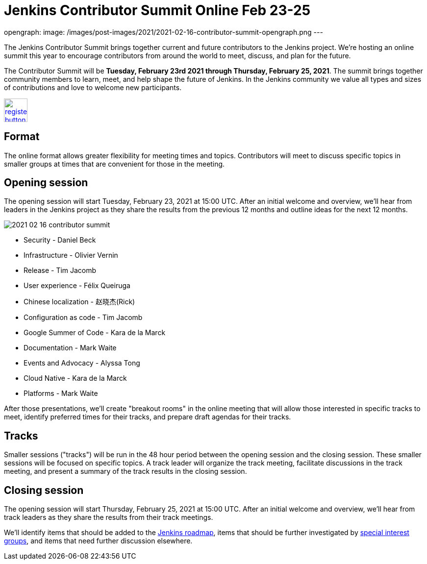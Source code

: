 = Jenkins Contributor Summit Online Feb 23-25
:page-tags: community, events

:page-author: markewaite
opengraph:
  image: /images/post-images/2021/2021-02-16-contributor-summit-opengraph.png
---

The Jenkins Contributor Summit brings together current and future contributors to the Jenkins project.
We're hosting an online summit this year to encourage contributors from around the world to meet, discuss, and plan for the future.

The Contributor Summit will be **Tuesday, February 23rd 2021 through Thursday, February 25, 2021**.
The summit brings together community members to learn, meet, and help shape the future of Jenkins.
In the Jenkins community we value all types and sizes of contributions and love to welcome new participants.

image:/images/post-images/jenkins-is-the-way/register-button.png[link="https://docs.google.com/forms/d/e/1FAIpQLSdTABEUvRlXdMptACYNFu5tP1aNrhpzUZ60uQEzGH-qTRDvbg/viewform", role=center, height=48]

== Format

The online format allows greater flexibility for meeting times and topics.
Contributors will meet to discuss specific topics in smaller groups at times that are convenient for those in the meeting.

== Opening session

The opening session will start Tuesday, February 23, 2021 at 15:00 UTC.
After an initial welcome and overview, we'll hear from leaders in the Jenkins project as they share the results from the previous 12 months and outline ideas for the next 12 months.

image::/images/post-images/2021/2021-02-16-contributor-summit.png[role=right]

* Security - Daniel Beck
* Infrastructure - Olivier Vernin
* Release - Tim Jacomb
* User experience - Félix Queiruga
* Chinese localization - 赵晓杰(Rick)
* Configuration as code - Tim Jacomb
* Google Summer of Code - Kara de la Marck
* Documentation - Mark Waite
* Events and Advocacy - Alyssa Tong
* Cloud Native - Kara de la Marck
* Platforms - Mark Waite

After those presentations, we'll create "breakout rooms" in the online meeting that will allow those interested in specific tracks to meet, identify preferred times for their tracks, and prepare draft agendas for their tracks.

== Tracks

Smaller sessions ("tracks") will be run in the 48 hour period between the opening session and the closing session.
These smaller sessions will be focused on specific topics.
A track leader will organize the track meeting, facilitate discussions in the track meeting, and present a summary of the track results in the closing session.

== Closing session

The opening session will start Thursday, February 25, 2021 at 15:00 UTC.
After an initial welcome and overview, we'll hear from track leaders as they share the results from their track meetings.

We'll identify items that should be added to the link:/project/roadmap/[Jenkins roadmap], items that should be further investigated by link:/sigs/[special interest groups], and items that need further discussion elsewhere.
